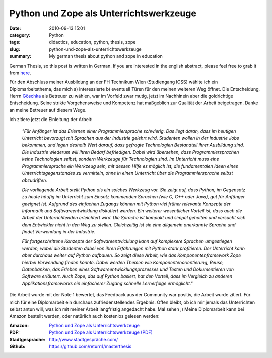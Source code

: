 Python und Zope als Unterrichtswerkzeuge
########################################
:date: 2010-09-13 15:01
:category: Python
:tags: didactics, education, python, thesis, zope
:slug: python-und-zope-als-unterrichtswerkzeuge
:summary: My german thesis about python and zope in education

German Thesis, so this post is written in German. If you are
interested in the english abstract, please feel free to grab it from `here`_.

Für den Abschluss meiner Ausbildung an der FH
Technikum Wien (Studiengang ICSS) wählte ich ein Diplomarbeitsthema, das
mich a) interessierte b) eventuell Türen für den meinen weiteren Weg
öffnet. Die Entscheidung, Herrn `Göschka`_ als Betreuer zu wählen, war
im Vorfeld zwar mutig, jetzt im Nachhinein aber die goldrichtige
Entscheidung. Seine strikte Vorgehensweise und Kompetenz hat maßgeblich
zur Qualität der Arbeit beigetragen. Danke an meine Betreuer auf diesem
Wege. 

Ich zitiere jetzt die Einleitung der Arbeit: 

	*"Für Anfänger ist das
	Erlernen einer Programmiersprache schwierig. Das liegt daran, dass im
	heutigen Unterricht bevorzugt mit Sprachen aus der Industrie gelehrt
	wird. Studenten wollen in der Industrie Jobs bekommen, und legen deshalb
	Wert darauf, dass gefragte Technologien Bestandteil ihrer Ausbildung
	sind. Die Industrie wiederum will ihren Bedarf befriedigen. Dabei wird
	übersehen, dass Programmiersprachen keine Technologien selbst, sondern
	Werkzeuge für Technologien sind. Im Unterricht muss eine
	Programmiersprache ein Werkzeug sein, mit dessen Hilfe es möglich ist,
	die fundamentalen Ideen eines Unterrichtsgegenstandes zu vermitteln,
	ohne in einen Unterricht über die Programmiersprache selbst abzudriften.*

	*Die vorliegende Arbeit stellt Python als ein solches Werkzeug vor. Sie
	zeigt auf, dass Python, im Gegensatz zu heute häufig im Unterricht zum
	Einsatz kommenden Sprachen (wie C, C++ oder Java), gut für Anfänger
	geeignet ist. Aufgrund des einfachen Zugangs können mit Python viel
	früher relevante Konzepte der Informatik und Softwareentwicklung
	diskutiert werden. Ein weiterer wesentlicher Vorteil ist, dass auch die
	Arbeit der Unterrichtenden erleichtert wird. Die Sprache ist kompakt und
	simpel gehalten und versucht sich dem Entwickler nicht in den Weg zu
	stellen. Gleichzeitig ist sie eine allgemein anerkannte Sprache und
	findet Verwendung in der Industrie.*

	*Für fortgeschrittene Konzepte der
	Softwareentwicklung kann auf komplexere Sprachen umgestiegen werden,
	wobei die Studenten dabei von ihren Erfahrungen mit Python stark
	profitieren. Der Unterricht kann aber durchaus weiter auf Python
	aufbauen. So zeigt diese Arbeit, wie das Komponentenframework Zope
	hierbei Verwendung finden könnte. Dabei werden Themen wie
	Komponentenorientierung, Reuse, Datenbanken, das Erleben eines
	Softwareentwicklungsprozesses und Testen und Dokumentieren von Software
	erläutert. Auch Zope, das auf Python basiert, hat den Vorteil, dass im
	Vergleich zu anderen Applikationsframeworks ein einfacherer Zugang
	schnelle Lernerfolge ermöglicht."*

Die Arbeit wurde mit der Note 1
bewertet, das Feedback aus der Community war positiv, die Arbeit wurde
zitiert. Für mich für eine Diplomarbeit ein durchaus zufriedenstellendes
Ergebnis. Offen bleibt, ob ich mir jemals das Unterrichten selbst antun
will, was ich mit meiner Arbeit langfristig angedacht habe. Mal sehen ;)
Meine Diplomarbeit kann bei Amazon bestellt werden, oder natürlich auch
kostenlos gelesen werden: 

:Amazon: `Python und Zope als Unterrichtswerkzeuge`_\ 
:PDF: `Python und Zope als Unterrichtswerkzeuge (PDF)`_
:Stadtgespräche: `http://www.stadtgespräche.com/`_
:Github: `https://github.com/return1/masterthesis`_


.. _here: /static/assets/Python_und_Zope_als_Unterrichtswerkzeuge.pdf
.. _Göschka: http://www.infosys.tuwien.ac.at/staff/kmg/
.. _Python und Zope als Unterrichtswerkzeuge: https://www.amazon.de/Python-Zope-Unterrichtswerkzeuge-Dominique-Lederer/dp/3640238834
.. _Python und Zope als Unterrichtswerkzeuge (PDF): /static/assets/Python_und_Zope_als_Unterrichtswerkzeuge.pdf
.. _http://www.stadtgespräche.com/: http://www.stadtgespraeche.com/
.. _https://github.com/return1/masterthesis: https://github.com/return1/masterthesis

